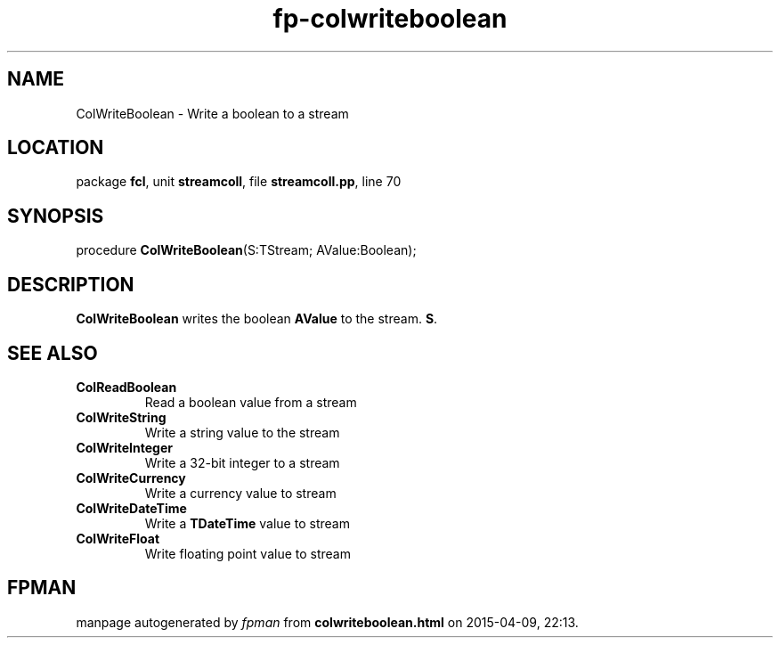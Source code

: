 .\" file autogenerated by fpman
.TH "fp-colwriteboolean" 3 "2014-03-14" "fpman" "Free Pascal Programmer's Manual"
.SH NAME
ColWriteBoolean - Write a boolean to a stream
.SH LOCATION
package \fBfcl\fR, unit \fBstreamcoll\fR, file \fBstreamcoll.pp\fR, line 70
.SH SYNOPSIS
procedure \fBColWriteBoolean\fR(S:TStream; AValue:Boolean);
.SH DESCRIPTION
\fBColWriteBoolean\fR writes the boolean \fBAValue\fR to the stream. \fBS\fR.


.SH SEE ALSO
.TP
.B ColReadBoolean
Read a boolean value from a stream
.TP
.B ColWriteString
Write a string value to the stream
.TP
.B ColWriteInteger
Write a 32-bit integer to a stream
.TP
.B ColWriteCurrency
Write a currency value to stream
.TP
.B ColWriteDateTime
Write a \fBTDateTime\fR value to stream
.TP
.B ColWriteFloat
Write floating point value to stream

.SH FPMAN
manpage autogenerated by \fIfpman\fR from \fBcolwriteboolean.html\fR on 2015-04-09, 22:13.


